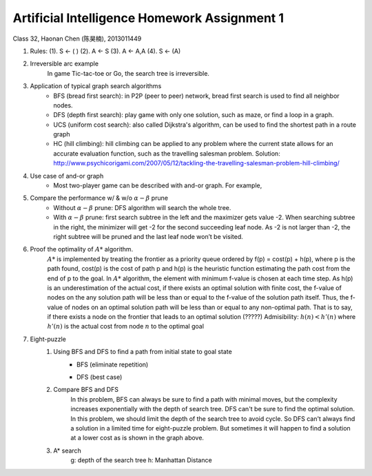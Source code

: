 Artificial Intelligence Homework Assignment 1
=====
Class 32, Haonan Chen (陈昊楠), 2013011449

1. Rules: (1). S <- ( ) (2). A <- S (3). A <- A,A (4). S <- (A)
	.. image:: http://oa5omjl18.bkt.clouddn.com/2016_10_07_67f72fddc12234f665659d56bb935ba.png
2. Irreversible arc example
	In game Tic-tac-toe or Go, the search tree is irreversible.
3. Application of typical graph search algorithms
	* BFS (bread first search): in P2P (peer to peer) network, bread first search is used to find all neighbor nodes.
	* DFS (depth first search): play game with only one solution, such as maze, or find a loop in a graph.
	* UCS (uniform cost search): also called Dijkstra's algorithm, can be used to find the shortest path in a route graph
	* HC (hill climbing): hill climbing can be applied to any problem where the current state allows for an accurate evaluation function, such as the travelling salesman problem. Solution: http://www.psychicorigami.com/2007/05/12/tackling-the-travelling-salesman-problem-hill-climbing/
4. Use case of and-or graph
	* Most two-player game can be described with and-or graph. For example,
5. Compare the performance w/ & w/o :math:`\alpha-\beta` prune
	* Without :math:`\alpha-\beta` prune: DFS algorithm will search the whole tree.
	* With :math:`\alpha-\beta` prune: first search subtree in the left and the maximizer gets value -2. When searching subtree in the right, the minimizer will get -2 for the second succeeding leaf node. As -2 is not larger than -2, the right subtree will be pruned and the last leaf node won’t be visited.
6. Proof the optimality of :math:`A*` algorithm.
	:math:`A*` is implemented by treating the frontier as a priority queue ordered by f(p) = cost(p) + h(p), where p is the path found, cost(p) is the cost of path p and h(p) is the heuristic function estimating the path cost from the end of p to the goal.
	In :math:`A*` algorithm, the element with minimum f-value is chosen at each time step. As h(p) is an underestimation of the actual cost, if there exists an optimal solution with finite cost, the f-value of nodes on the any solution path will be less than or equal to the f-value of the solution path itself. Thus, the f-value of nodes on an optimal solution path will be less than or equal to any non-optimal path. That is to say, if there exists a node on the frontier that leads to an optimal solution (?????)
	Admisibility: :math:`h(n)<h'(n)` where :math:`h'(n)` is the actual cost from node :math:`n` to the optimal goal
7. Eight-puzzle
	#. Using BFS and DFS to find a path from initial state to goal state
		* BFS (eliminate repetition)
			.. image:: http://oa5omjl18.bkt.clouddn.com/2016_10_07_bfs.gv.png
		* DFS (best case)
			.. image:: http://oa5omjl18.bkt.clouddn.com/2016_10_07_dfs.png
	#. Compare BFS and DFS
		In this problem, BFS can always be sure to find a path with minimal moves, but the complexity increases exponentially with the depth of search tree. DFS can't be sure to find the optimal solution. In this problem, we should limit the depth of the search tree to avoid cycle. So DFS can't always find a solution in a limited time for eight-puzzle problem. But sometimes it will happen to find a solution at a lower cost as is shown in the graph above.
	#. A* search
		g: depth of the search tree
		h: Manhattan Distance

